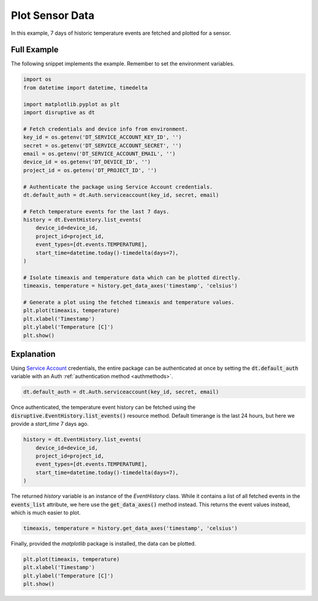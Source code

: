 Plot Sensor Data
================
In this example, 7 days of historic temperature events are fetched and plotted for a sensor.

Full Example
------------
The following snippet implements the example. Remember to set the environment variables.

.. code-block:: python

   import os
   from datetime import datetime, timedelta
   
   import matplotlib.pyplot as plt
   import disruptive as dt
   
   # Fetch credentials and device info from environment.
   key_id = os.getenv('DT_SERVICE_ACCOUNT_KEY_ID', '')
   secret = os.getenv('DT_SERVICE_ACCOUNT_SECRET', '')
   email = os.getenv('DT_SERVICE_ACCOUNT_EMAIL', '')
   device_id = os.getenv('DT_DEVICE_ID', '')
   project_id = os.getenv('DT_PROJECT_ID', '')
   
   # Authenticate the package using Service Account credentials.
   dt.default_auth = dt.Auth.serviceaccount(key_id, secret, email)
   
   # Fetch temperature events for the last 7 days.
   history = dt.EventHistory.list_events(
       device_id=device_id,
       project_id=project_id,
       event_types=[dt.events.TEMPERATURE],
       start_time=datetime.today()-timedelta(days=7),
   )
   
   # Isolate timeaxis and temperature data which can be plotted directly.
   timeaxis, temperature = history.get_data_axes('timestamp', 'celsius')
   
   # Generate a plot using the fetched timeaxis and temperature values.
   plt.plot(timeaxis, temperature)
   plt.xlabel('Timestamp')
   plt.ylabel('Temperature [C]')
   plt.show()

.. image:: /examples/plot-sensor-data.png

Explanation
-----------
Using `Service Account <https://developer.disruptive-technologies.com/docs/service-accounts/introduction-to-service-accounts>`_ credentials, the entire package can be authenticated at once by setting the :code:`dt.default_auth` variable with an Auth :ref:`authentication method <authmethods>`.

.. code-block:: python

   dt.default_auth = dt.Auth.serviceaccount(key_id, secret, email)

Once authenticated, the temperature event history can be fetched using the :code:`disruptive.EventHistory.list_events()` resource method. Default timerange is the last 24 hours, but here we provide a `start_time` 7 days ago.

.. code-block:: python

   history = dt.EventHistory.list_events(
       device_id=device_id,
       project_id=project_id,
       event_types=[dt.events.TEMPERATURE],
       start_time=datetime.today()-timedelta(days=7),
   )

The returned `history` variable is an instance of the `EventHistory` class. While it contains a list of all fetched events in the :code:`events_list` attribute, we here use the :code:`get_data_axes()` method instead. This returns the event values instead, which is much easier to plot.

.. code-block:: python

   timeaxis, temperature = history.get_data_axes('timestamp', 'celsius')

Finally, provided the `matplotlib` package is installed, the data can be plotted.

.. code-block:: python

   plt.plot(timeaxis, temperature)
   plt.xlabel('Timestamp')
   plt.ylabel('Temperature [C]')
   plt.show()
